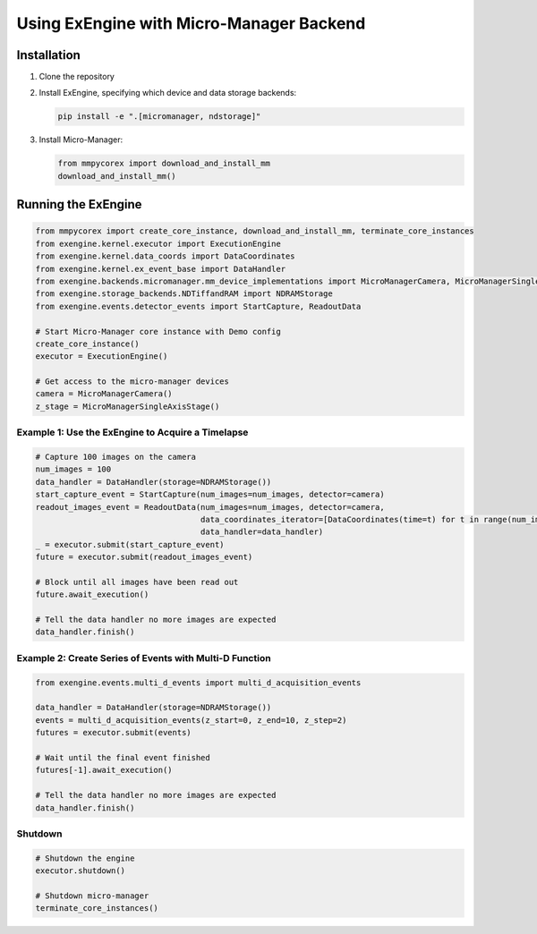.. _micro-manager_backend_example:

##################################################################
Using ExEngine with Micro-Manager Backend
##################################################################

Installation
------------

1. Clone the repository
2. Install ExEngine, specifying which device and data storage backends:

   .. code-block:: bash

      pip install -e ".[micromanager, ndstorage]"

3. Install Micro-Manager:

   .. code-block:: python

      from mmpycorex import download_and_install_mm 
      download_and_install_mm()

Running the ExEngine
--------------------

.. code-block:: python

   from mmpycorex import create_core_instance, download_and_install_mm, terminate_core_instances
   from exengine.kernel.executor import ExecutionEngine
   from exengine.kernel.data_coords import DataCoordinates
   from exengine.kernel.ex_event_base import DataHandler
   from exengine.backends.micromanager.mm_device_implementations import MicroManagerCamera, MicroManagerSingleAxisStage
   from exengine.storage_backends.NDTiffandRAM import NDRAMStorage
   from exengine.events.detector_events import StartCapture, ReadoutData

   # Start Micro-Manager core instance with Demo config
   create_core_instance()
   executor = ExecutionEngine()

   # Get access to the micro-manager devices
   camera = MicroManagerCamera()
   z_stage = MicroManagerSingleAxisStage()

Example 1: Use the ExEngine to Acquire a Timelapse
^^^^^^^^^^^^^^^^^^^^^^^^^^^^^^^^^^^^^^^^^^^^^^^^^^

.. code-block:: python

   # Capture 100 images on the camera
   num_images = 100
   data_handler = DataHandler(storage=NDRAMStorage())
   start_capture_event = StartCapture(num_images=num_images, detector=camera)
   readout_images_event = ReadoutData(num_images=num_images, detector=camera,
                                      data_coordinates_iterator=[DataCoordinates(time=t) for t in range(num_images)],
                                      data_handler=data_handler)
   _ = executor.submit(start_capture_event)
   future = executor.submit(readout_images_event)
   
   # Block until all images have been read out
   future.await_execution()
   
   # Tell the data handler no more images are expected
   data_handler.finish()

Example 2: Create Series of Events with Multi-D Function
^^^^^^^^^^^^^^^^^^^^^^^^^^^^^^^^^^^^^^^^^^^^^^^^^^^^^^^^

.. code-block:: python

   from exengine.events.multi_d_events import multi_d_acquisition_events
   
   data_handler = DataHandler(storage=NDRAMStorage())
   events = multi_d_acquisition_events(z_start=0, z_end=10, z_step=2)
   futures = executor.submit(events)
   
   # Wait until the final event finished
   futures[-1].await_execution()
   
   # Tell the data handler no more images are expected
   data_handler.finish()

Shutdown
^^^^^^^^

.. code-block:: python

   # Shutdown the engine
   executor.shutdown()
   
   # Shutdown micro-manager
   terminate_core_instances()